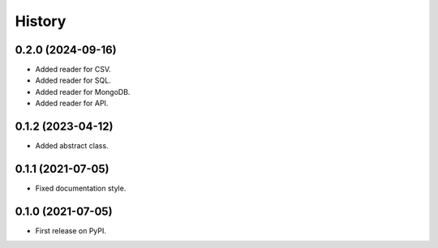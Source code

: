 =======
History
=======

0.2.0 (2024-09-16)
------------------

* Added reader for CSV.
* Added reader for SQL.
* Added reader for MongoDB.
* Added reader for API.

0.1.2 (2023-04-12)
------------------

* Added abstract class.

0.1.1 (2021-07-05)
------------------

* Fixed documentation style.

0.1.0 (2021-07-05)
------------------

* First release on PyPI.
